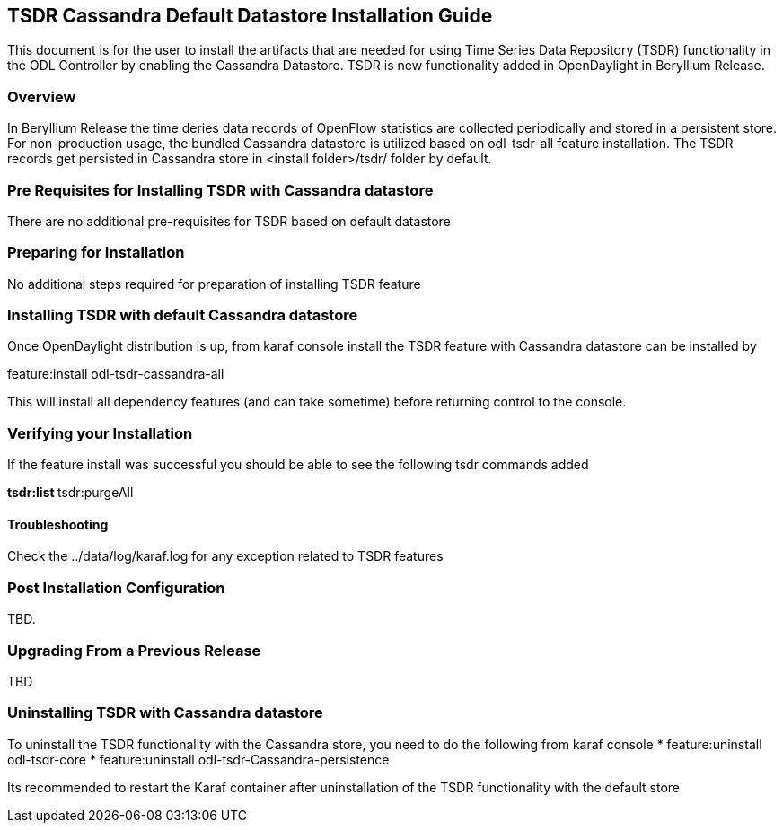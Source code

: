 == TSDR Cassandra Default Datastore Installation Guide
This document is for the user to install the artifacts that are needed for using Time Series Data Repository (TSDR) functionality in the ODL Controller by enabling the Cassandra Datastore. TSDR is new functionality added in OpenDaylight in Beryllium Release. 

=== Overview
In Beryllium Release the time deries data records of OpenFlow statistics are collected periodically and stored in a persistent store. For non-production usage, the bundled Cassandra datastore is utilized based on odl-tsdr-all feature installation. The TSDR records get persisted in Cassandra store in <install folder>/tsdr/ folder by default.  

=== Pre Requisites for Installing TSDR with Cassandra datastore 
There are no additional pre-requisites for TSDR based on default datastore 

=== Preparing for Installation
No additional steps required for preparation of installing TSDR feature 

=== Installing TSDR with default Cassandra datastore 
Once OpenDaylight distribution is up, from karaf console install the TSDR feature with Cassandra datastore can be installed by 

feature:install odl-tsdr-cassandra-all 

This will install all dependency features (and can take sometime) before returning control to the console. 

=== Verifying your Installation
If the feature install was successful you should be able to see the following tsdr commands added 

**tsdr:list 
**tsdr:purgeAll 

==== Troubleshooting
Check the ../data/log/karaf.log for any exception related to TSDR features  

=== Post Installation Configuration
TBD.

=== Upgrading From a Previous Release
TBD

=== Uninstalling TSDR with Cassandra datastore 
To uninstall the TSDR functionality with the Cassandra store, you need to do the following from karaf console 
* feature:uninstall odl-tsdr-core 
* feature:uninstall odl-tsdr-Cassandra-persistence

Its recommended to restart the Karaf container after uninstallation of the TSDR functionality with the default store 

